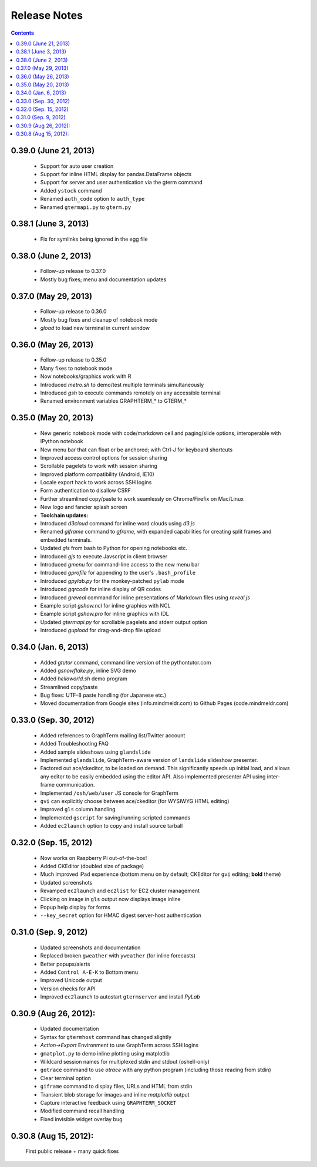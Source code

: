 Release Notes
******************************************************************************************
.. contents::


0.39.0 (June 21, 2013)
---------------------------------------------------------------------------------

  - Support for auto user creation

  - Support for inline HTML display for pandas.DataFrame objects

  - Support for server and user authentication via the gterm command

  - Added ``ystock`` command

  - Renamed ``auth_code`` option to ``auth_type``

  - Renamed ``gtermapi.py`` to ``gterm.py``


0.38.1 (June 3, 2013)
---------------------------------------------------------------------------------

  - Fix for symlinks being ignored in the egg file

0.38.0 (June 2, 2013)
---------------------------------------------------------------------------------

  - Follow-up release to 0.37.0

  - Mostly bug fixes; menu and documentation updates


0.37.0 (May 29, 2013)
---------------------------------------------------------------------------------

  - Follow-up release to 0.36.0

  - Mostly bug fixes and cleanup of notebook mode

  - *gload* to load new terminal in current window


0.36.0 (May 26, 2013)
---------------------------------------------------------------------------------

  - Follow-up release to 0.35.0

  - Many fixes to notebook mode

  - Now notebooks/graphics work with R

  - Introduced *metro.sh* to demo/test multiple terminals simultaneously

  - Introduced *gsh* to execute commands remotely on any accessible terminal

  - Renamed environment variables GRAPHTERM_* to GTERM_*


0.35.0 (May 20, 2013)
---------------------------------------------------------------------------------

  - New generic notebook mode with code/markdown cell and paging/slide
    options, interoperable with IPython notebook

  - New menu bar that can float or be anchored; with Ctrl-J for
    keyboard shortcuts

  - Improved access control options for session sharing

  - Scrollable pagelets to work with session sharing

  - Improved platform compatibility (Android, IE10)

  - Locale export hack to work across SSH logins

  - Form authentication to disallow CSRF

  - Further streamlined copy/paste to work seamlessly on
    Chrome/Firefix on Mac/Linux

  - New logo and fancier splash screen

  - **Toolchain updates:**

  - Introduced *d3cloud* command for inline word clouds using *d3.js*

  - Renamed *giframe* command to *gframe*, with expanded capabilities
    for creating split frames and embedded terminals.

  - Updated *gls* from bash to Python for opening notebooks etc.

  - Introduced *gjs* to execute Javscript in client browser

  - Introduced *gmenu* for command-line access to the new menu bar

  - Introduced *gprofile* for appending to the user's ``.bash_profile``

  - Introduced *gpylab.py* for the monkey-patched ``pylab`` mode

  - Introduced *gqrcode* for inline display of QR codes

  - Introduced *greveal* command for inline presentations of Markdown
    files using *reveal.js*

  - Example script *gshow.ncl* for inline graphics with NCL

  - Example script *gshow.pro* for inline graphics with IDL

  - Updated *gtermapi.py* for scrollable pagelets and stderr output option

  - Introduced *gupload* for drag-and-drop file upload


0.34.0 (Jan. 6, 2013)
---------------------------------------------------------------------------------

  - Added *gtutor* command,  command line version of the pythontutor.com

  - Added *gsnowflake.py*, inline SVG demo

  - Added *helloworld.sh* demo program

  - Streamlined copy/paste

  - Bug fixes: UTF-8 paste handling (for Japanese etc.)

  - Moved documentation from Google sites (info.mindmeldr.com) to
    Github Pages (code.mindmeldr.com)


0.33.0 (Sep. 30, 2012)
---------------------------------------------------------------------------------
  - Added references to GraphTerm mailing list/Twitter account
  - Added Troubleshooting FAQ
  - Added sample slideshows using ``glandslide``
  - Implemented ``glandslide``, GraphTerm-aware version of ``landslide``
    slideshow presenter.
  - Factored out ace/ckeditor, to be loaded on demand. This
    significantly speeds up initial load, and allows any editor to be
    easily embedded using the editor API. Also implemented presenter API
    using inter-frame communication.
  - Implemented ``/osh/web/user`` JS console for GraphTerm
  - ``gvi`` can explicitly choose between ace/ckeditor (for WYSIWYG
    HTML editing)
  - Improved ``gls`` column handling
  - Implemented ``gscript`` for saving/running scripted commands
  - Added ``ec2launch`` option to copy and install source tarball

0.32.0 (Sep. 15, 2012)
---------------------------------------------------------------------------------
  - Now works on Raspberry Pi out-of-the-box!
  - Added CKEditor (doubled size of package)
  - Much improved iPad experience (bottom menu on by default; CKEditor for
    ``gvi`` editing; **bold** theme)
  - Updated screenshots
  - Revamped ``ec2launch`` and ``ec2list`` for EC2 cluster management
  - Clicking on image in ``gls`` output now displays image inline
  - Popup help display for forms
  - ``--key_secret`` option for HMAC digest server-host authentication

0.31.0 (Sep. 9, 2012)
---------------------------------------------------------------------------------
  - Updated screenshots and documentation
  - Replaced broken ``gweather`` with ``yweather`` (for inline forecasts)
  - Better popups/alerts
  - Added ``Control A-E-K`` to Bottom menu
  - Improved Unicode output
  - Version checks for API
  - Improved ``ec2launch`` to autostart ``gtermserver`` and install *PyLab*


0.30.9 (Aug 26, 2012):
---------------------------------------------------------------------------------
  - Updated documentation
  - Syntax for ``gtermhost`` command has changed slightly
  - *Action->Export* Environment to use GraphTerm across SSH logins
  - ``gmatplot.py`` to demo inline plotting using matplotlib
  - Wildcard session names for multiplexed stdin and stdout (oshell-only)
  - ``gotrace`` command to use *otrace* with any python program (including those reading from stdin)
  - Clear terminal option
  - ``giframe`` command to display files, URLs and HTML from stdin
  - Transient blob storage for images and inline *matplotlib* output
  - Capture interactive feedback using ``GRAPHTERM_SOCKET``
  - Modified command recall handling
  - Fixed invisible widget overlay bug


0.30.8 (Aug 15, 2012):
---------------------------------------------------------------------------------
  First public release + many quick fixes

